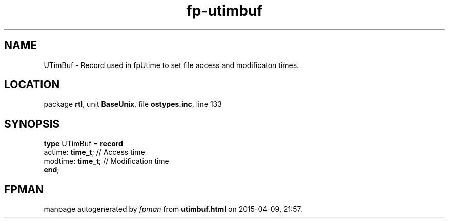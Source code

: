 .\" file autogenerated by fpman
.TH "fp-utimbuf" 3 "2014-03-14" "fpman" "Free Pascal Programmer's Manual"
.SH NAME
UTimBuf - Record used in fpUtime to set file access and modificaton times.
.SH LOCATION
package \fBrtl\fR, unit \fBBaseUnix\fR, file \fBostypes.inc\fR, line 133
.SH SYNOPSIS
\fBtype\fR UTimBuf = \fBrecord\fR
  actime: \fBtime_t\fR;  // Access time
  modtime: \fBtime_t\fR; // Modification time
.br
\fBend\fR;
.SH FPMAN
manpage autogenerated by \fIfpman\fR from \fButimbuf.html\fR on 2015-04-09, 21:57.

